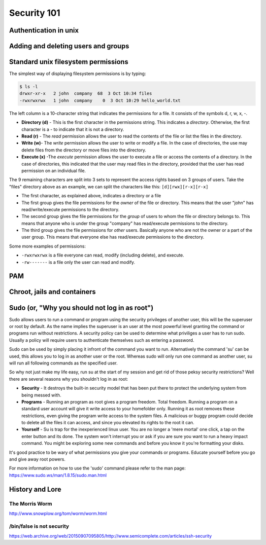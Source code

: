 Security 101
************

Authentication in unix
======================

.. todo::
   Discuss how authentication works.
   Touch on ``/etc/(passwd|group|shadow)``, hashing.
   What are groups? Lead in to the users/groups permissions model and how
   permissions are based on the user/group/other bits.

Adding and deleting users and groups
====================================

Standard unix filesystem permissions
====================================
The simplest way of displaying filesystem permissions is by typing:

.. code-block:: console

  $ ls -l
  drwxr-xr-x   2 john  company  68  3 Oct 10:34 files
  -rwxrwxrwx   1 john  company    0  3 Oct 10:29 hello_world.txt

The left column is a 10-character string that indicates the permissions for a file. It consists of the symbols d, r, w, x, -.

- **Directory (d)** - This is the first character in the permissions string. 
  This indicates a *directory*. 
  Otherwise, the first character is a - to indicate that it is not a directory.
- **Read (r)** - The *read* permission allows the user to read the contents of the file or list the files in the directory.
- **Write (w)**- The *write* permission allows the user to write or modify a file. 
  In the case of directories, the use may delete files from the directory or move files into the directory.
- **Execute (x)** -The *execute* permission allows the user to execute a file or access the contents of a directory. 
  In the case of directories, this indicated that the user may read files in the directory, provided that the user has read permission on an individual file.

The 9 remaining characters are split into 3 sets to represent the access rights based on 3 groups of users. 
Take the "files" directory above as an example, we can split the characters like this: ``[d][rwx][r-x][r-x]``

- The first character, as explained above, indicates a directory or a file
- The first group gives the file permissions for the *owner* of the file or directory. 
  This means that the user "john" has read/write/execute permissions to the directory.
- The second group gives the file permissions for the *group* of users to whom the file or directory belongs to. 
  This means that anyone who is under the group "company" has read/execute permissions to the directory.
- The third group gives the file permissions for *other* users. 
  Basically anyone who are not the owner or a part of the user group. 
  This means that everyone else has read/execute permissions to the directory.

Some more examples of permissions:

- ``-rwxrwxrwx`` is a file everyone can read, modify (including delete), and execute.
- ``-rw-------`` is a file only the user can read and modify.


PAM
===

Chroot, jails and containers
============================

Sudo (or, "Why you should not log in as root")
==============================================
Sudo allows users to run a command or program using the security privileges of another user, this will be the superuser or root by default. As the name implies the superuser is an user at the most powerful level granting the command or programs run without restrictions. A security policy can be used to determine what priviliges a user has to run sudo. Usually a policy will require users to authenticate themselves such as entering a password.

Sudo can be used by simply placing it infront of the command you want to run. Alternatively the command 'su' can be used, this allows you to log in as another user or the root. Whereas sudo will only run one command as another user, su will run all following commands as the specified user.

So why not just make my life easy, run su at the start of my session and get rid of those peksy security restrictions?
Well there are several reasons why you shouldn't log in as root:

- **Security** - It destroys the built-in security model that has been put there to protect the underlying system from being messed with.
- **Programs** - Running an program as root gives a program freedom. Total freedom. Running a program on a standard user account will give it write access to your homefolder only. Running it as root removes these restrictions, even giving the program write access to the system files. A malicious or buggy program could decide to delete all the files it can access, and since you elevated its rights to the root it can.
- **Yourself** - Su is trap for the inexperienced linux user. You are no longer a 'mere mortal' one click, a tap on the enter button and its done. The system won't interrupt you or ask if you are sure you want to run a heavy impact command. You might be exploring some new commands and before you know it you're formatting your disks.

It's good practice to be wary of what permissions you give your commands or programs. Educate yourself before you go and give away root powers.

For more information on how to use the 'sudo' command please refer to the man page:
https://www.sudo.ws/man/1.8.15/sudo.man.html

History and Lore
================

The Morris Worm
---------------
http://www.snowplow.org/tom/worm/worm.html

/bin/false is not security
--------------------------
https://web.archive.org/web/20150907095805/http://www.semicomplete.com/articles/ssh-security

